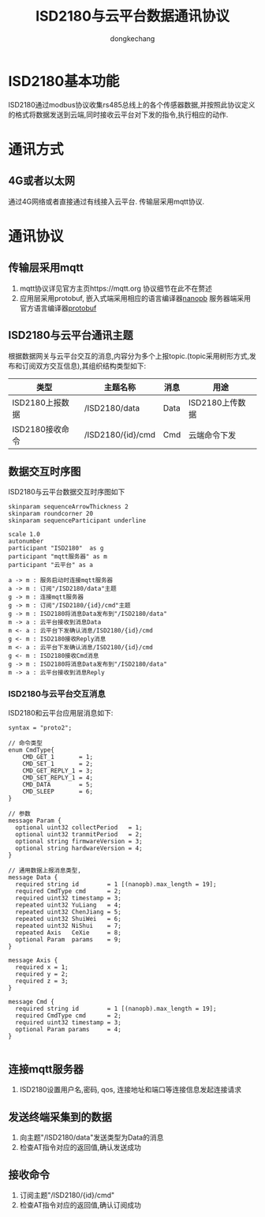 #+TITLE: ISD2180与云平台数据通讯协议
#+AUTHOR: dongkechang
#+EMAIL: dongkechang@foxmail.com

#+LATEX_CLASS: article
#+LATEX_CLASS_OPTIONS: [a4paper]
#+LATEX_HEADER: \usepackage[margin=1in]{geometry}
#+LATEX_HEADER: \usepackage{ctex}
#+LATEX_HEADER: \usepackage{xltxtra}
#+LATEX_HEADER: \usepackage{fontspec, xunicode, xltxtra}
#+LATEX_HEADER: \usepackage{fancyhdr, lastpage}
#+LATEX_HEADER: \fancyhead[L,C]{}
#+LATEX_HEADER: \fancyfoot{}
#+LATEX_HEADER: \fancyhead[R]{法智达(北京)科技有限公司}
#+LATEX_HEADER: \fancyfoot[L]{版权所有}
#+LATEX_HEADER: \fancyfoot[R]{\thepage}
#+LATEX_HEADER: \renewcommand{\footrulewidth}{0.4pt}
#+LATEX_HEADER: \pagestyle{fancy}
#+LATEX_HEADER: \usepackage[tocentry, nochapter, owncaptions, tablegrid]{vhistory}
#+EXPORT_FILE_NAME: ISD2180_protocol_1.01.pdf
#+OPTIONS: toc:nil

#+BEGIN_versionhistory
  \vhEntry{1.0}{3/01/2022}{dongkechang}{1.新创建}
  \vhEntry{1.01}{7/01/2022}{dongkechang}{1.添加订阅发布主题}
#+END_versionhistory

@@latex:\clearpage@@
#+TOC: headlines 2

@@latex:\clearpage@@

* ISD2180基本功能
ISD2180通过modbus协议收集rs485总线上的各个传感器数据,并按照此协议定义的格式将数据发送到云端,同时接收云平台对下发的指令,执行相应的动作.
* 通讯方式
** 4G或者以太网
通过4G网络或者直接通过有线接入云平台. 传输层采用mqtt协议.
* 通讯协议
** 传输层采用mqtt
2. mqtt协议详见官方主页https://mqtt.org 协议细节在此不在赘述
2. 应用层采用protobuf, 嵌入式端采用相应的语言编译器[[https://jpa.kapsi.fi/nanopb/][nanopb]] 服务器端采用官方语言编译器[[https://github.com/protocolbuffers/protobuf][protobuf]]

** ISD2180与云平台通讯主题
根据数据网关与云平台交互的消息,内容分为多个上报topic.(topic采用树形方式,发布和订阅双方交互信息),其组织结构类型如下:
#+ATTR_LATEX: :environment longtable :align |l|l|l|l|
|-----------------+-------------------+------+-----------------|
| 类型            | 主题名称          | 消息 | 用途            |
|-----------------+-------------------+------+-----------------|
| ISD2180上报数据 | /ISD2180/data     | Data | ISD2180上传数据 |
| ISD2180接收命令 | /ISD2180/{id}/cmd | Cmd  | 云端命令下发    |
|-----------------+-------------------+------+-----------------|

** 数据交互时序图
ISD2180与云平台数据交互时序图如下
#+BEGIN_SRC plantuml :cmdline -charset utf8 :file /tmp/app.png
skinparam sequenceArrowThickness 2
skinparam roundcorner 20
skinparam sequenceParticipant underline

scale 1.0
autonumber
participant "ISD2180"  as g
participant "mqtt服务器" as m
participant "云平台" as a

a -> m : 服务启动时连接mqtt服务器
a -> m : 订阅"/ISD2180/data"主题
g -> m : 连接mqtt服务器
g -> m : 订阅"/ISD2180/{id}/cmd"主题
g -> m : ISD2180将消息Data发布到"/ISD2180/data"
m -> a : 云平台接收到消息Data
m <- a : 云平台下发确认消息/ISD2180/{id}/cmd
g <- m : ISD2180接收Reply消息
m <- a : 云平台下发确认消息/ISD2180/{id}/cmd
g <- m : ISD2180接收Cmd消息
g -> m : ISD2180将消息Data发布到"/ISD2180/data"
m -> a : 云平台接收到消息Reply
#+END_SRC

#+results:
[[file:/tmp/app.png]]

*** ISD2180与云平台交互消息
ISD2180和云平台应用层消息如下:
#+BEGIN_EXAMPLE
syntax = "proto2";

// 命令类型
enum CmdType{
    CMD_GET_1       = 1;
    CMD_SET_1       = 2;
    CMD_GET_REPLY_1 = 3;
    CMD_SET_REPLY_1 = 4;
    CMD_DATA        = 5;
    CMD_SLEEP       = 6;
}

// 参数
message Param {
  optional uint32 collectPeriod   = 1;
  optional uint32 tranmitPeriod   = 2;
  optional string firmwareVersion = 3;
  optional string hardwareVersion = 4;
}

// 通用数据上报消息类型,
message Data {
  required string id        = 1 [(nanopb).max_length = 19];
  required CmdType cmd      = 2;
  required uint32 timestamp = 3;
  repeated uint32 YuLiang   = 4;
  repeated uint32 ChenJiang = 5;
  repeated uint32 ShuiWei   = 6;
  repeated uint32 NiShui    = 7;
  repeated Axis   CeXie     = 8;
  optional Param  params    = 9;
}

message Axis {
  required x = 1;
  required y = 2;
  required z = 3;
}

message Cmd {
  required string id        = 1 [(nanopb).max_length = 19];
  required CmdType cmd      = 2;
  required uint32 timestamp = 3;
  optional Param params     = 4;
}

#+END_EXAMPLE
** 连接mqtt服务器
1. ISD2180设置用户名,密码, qos, 连接地址和端口等连接信息发起连接请求
** 发送终端采集到的数据
1. 向主题"/ISD2180/data"发送类型为Data的消息
2. 检查AT指令对应的返回值,确认发送成功
** 接收命令
1. 订阅主题"/ISD2180/{id}/cmd"
2. 检查AT指令对应的返回值,确认订阅成功
